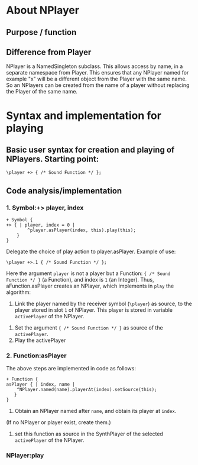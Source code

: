 #  5 Dec 2020 12:56
* About NPlayer
** Purpose / function
** Difference from Player

NPlayer is a NamedSingleton subclass.  This allows access by name, in a separate namespace from Player.  This ensures that any NPlayer named for example "x" will be a different object from the Player with the same name. So an NPlayers can be created from the name of a player without replacing the Player of the same name. 
* Syntax and implementation for playing
  :PROPERTIES:
  :DATE:     <2020-12-05 Sat 13:17>
  :END:
** Basic user syntax for creation and playing of NPlayers. Starting point: 

 #+begin_src sclang
 \player +> { /* Sound Function */ };
 #+end_src
** Code analysis/implementation
*** 1. Symbol:+> player, index
 #+begin_src sclang
 + Symbol {
 +> { | player, index = 0 |
		 ^player.asPlayer(index, this).play(this);
	 }
 }
 #+end_src

 Delegate the choice of play action to player.asPlayer.  Example of use: 

 #+begin_src sclang
 \player +>.1 { /* Sound Function */ };
 #+end_src

 Here the argument =player= is not a player but a Function: ={ /* Sound Function */ }= (a Function), and index is =1= (an Integer). Thus, aFunction.asPlayer creates an NPlayer, which implements in =play= the algorithm:

 1. Link the player named by the receiver symbol (=\player=) as source, to the player stored in slot =1= of NPlayer. This player is stored in variable =activePlayer= of the NPlayer.
2. Set the argument ={ /* Sound Function */ }= as source of the =activePlayer=.
3. Play the activePlayer

*** 2. Function:asPlayer
The above steps are implemented in code as follows: 

#+begin_src sclang
+ Function {
asPlayer { | index, name |
    ^NPlayer.named(name).playerAt(index).setSource(this);
   }
}
#+end_src

1. Obtain an NPlayer named after =name=, and obtain its player at =index=.
(If no NPlayer or player exist, create them.)  
1. set this function as source in the SynthPlayer of the selected =activePlayer= of the NPlayer.

*** NPlayer:play



